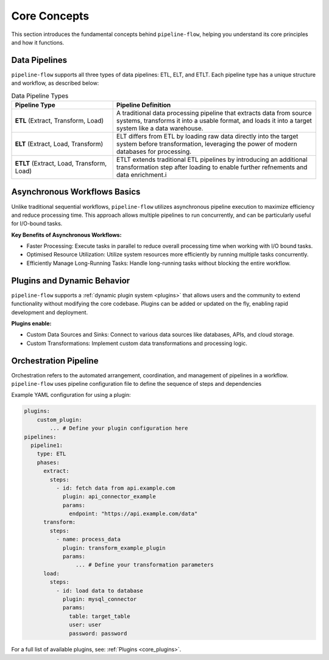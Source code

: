 .. _core_concepts:

Core Concepts
==============
This section introduces the fundamental concepts behind ``pipeline-flow``, helping
you understand its core principles and how it functions.

Data Pipelines
----------------------
``pipeline-flow`` supports all three types of data pipelines: ETL, ELT, and ETLT. Each pipeline 
type has a unique structure and workflow, as described below:

.. list-table:: Data Pipeline Types
   :widths: 25 50
   :header-rows: 1

   * - Pipeline Type
     - Pipeline Definition
   * - **ETL** (Extract, Transform, Load)
     - A traditional data processing pipeline that extracts data from source systems, transforms it into a usable format, and loads it into a target system like a data warehouse.
   * - **ELT** (Extract, Load, Transform)
     - ELT differs from ETL by loading raw data directly into the target system before transformation, leveraging the power of modern databases for processing.
   * - **ETLT** (Extract, Load, Transform, Load)
     - ETLT extends traditional ETL pipelines by introducing an additional transformation step after loading to enable further refnements and data enrichment.i
     

Asynchronous Workflows Basics
-----------------------------
Unlike traditional sequential workflows, ``pipeline-flow`` utilizes asynchronous pipeline execution to
maximize efficiency and reduce processing time. This approach allows multiple pipelines to run concurrently, and 
can be particularly useful for I/O-bound tasks.

**Key Benefits of Asynchronous Workflows:**

- Faster Processing: Execute tasks in parallel to reduce overall processing time when working with I/O bound tasks.
- Optimised Resource Utilization: Utilize system resources more efficiently by running multiple tasks concurrently.
- Efficiently Manage Long-Running Tasks: Handle long-running tasks without blocking the entire workflow.

Plugins and Dynamic Behavior
----------------------------
``pipeline-flow`` supports a :ref:`dynamic plugin system <plugins>` that allows users and the community to extend functionality
without modifying the core codebase. Plugins can be added or updated on the fly, enabling rapid development and deployment.


**Plugins enable:**

- Custom Data Sources and Sinks: Connect to various data sources like databases, APIs, and cloud storage.
- Custom Transformations: Implement custom data transformations and processing logic.

Orchestration Pipeline
----------------------
Orchestration refers to the automated arrangement, coordination, and management of pipelines in a workflow. 
``pipeline-flow`` uses pipeline configuration file to define the sequence of steps and dependencies


Example YAML configuration for using a plugin:


.. code:: yaml

    plugins:
        custom_plugin:
            ... # Define your plugin configuration here
    pipelines:
      pipeline1:
        type: ETL
        phases:
          extract:
            steps:
              - id: fetch data from api.example.com
                plugin: api_connector_example
                params:
                  endpoint: "https://api.example.com/data"
          transform:
            steps:
              - name: process_data
                plugin: transform_example_plugin
                params:
                    ... # Define your transformation parameters
          load:
            steps:
              - id: load data to database 
                plugin: mysql_connector
                params:
                  table: target_table
                  user: user
                  password: password

For a full list of available plugins, see: :ref:`Plugins <core_plugins>`.


